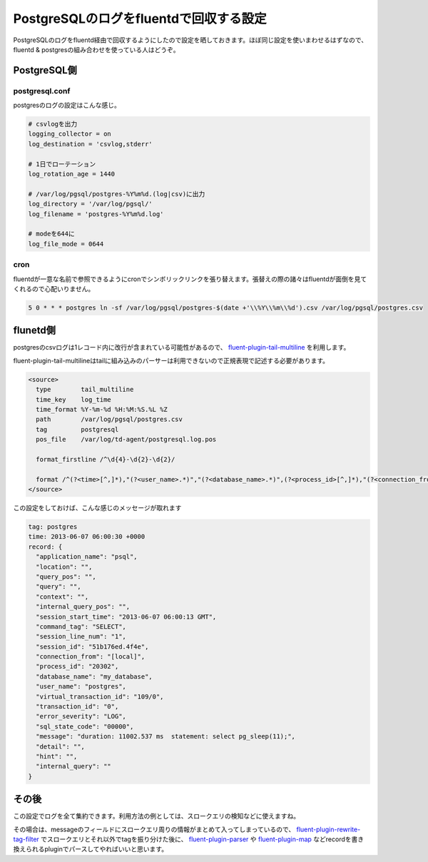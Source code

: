 #######################################
PostgreSQLのログをfluentdで回収する設定
#######################################



.. author:: default
.. categories:: Programming
.. tags:: fluentd PostgreSQL
.. comments::

PostgreSQLのログをfluentd経由で回収するようにしたので設定を晒しておきます。ほぼ同じ設定を使いまわせるはずなので、fluentd & postgresの組み合わせを使っている人はどうぞ。

************
PostgreSQL側
************

postgresql.conf
===============

postgresのログの設定はこんな感じ。

.. code-block:: none

    # csvlogを出力
    logging_collector = on
    log_destination = 'csvlog,stderr'

    # 1日でローテーション
    log_rotation_age = 1440

    # /var/log/pgsql/postgres-%Y%m%d.(log|csv)に出力
    log_directory = '/var/log/pgsql/'
    log_filename = 'postgres-%Y%m%d.log'

    # modeを644に
    log_file_mode = 0644



cron
====

fluentdが一意な名前で参照できるようにcronでシンボリックリンクを張り替えます。張替えの際の諸々はfluentdが面倒を見てくれるので心配いりません。

.. code-block:: none

    5 0 * * * postgres ln -sf /var/log/pgsql/postgres-$(date +'\\%Y\\%m\\%d').csv /var/log/pgsql/postgres.csv

*********
flunetd側
*********

postgresのcsvログは1レコード内に改行が含まれている可能性があるので、 `fluent-plugin-tail-multiline <https://github.com/tomohisaota/fluent-plugin-tail-multiline>`_ を利用します。

fluent-plugin-tail-multilineはtailに組み込みのパーサーは利用できないので正規表現で記述する必要があります。

.. code-block:: none

    <source>
      type        tail_multiline
      time_key    log_time
      time_format %Y-%m-%d %H:%M:%S.%L %Z
      path        /var/log/pgsql/postgres.csv
      tag         postgresql
      pos_file    /var/log/td-agent/postgresql.log.pos

      format_firstline /^\d{4}-\d{2}-\d{2}/

      format /^(?<time>[^,]*),"(?<user_name>.*)","(?<database_name>.*)",(?<process_id>[^,]*),"(?<connection_from>.*)",(?<session_id>[^,]*),(?<session_line_num>[^,]*),"(?<command_tag>.*)",(?<session_start_time>[^,]*),(?<virtual_transaction_id>[^,]*),(?<transaction_id>[^,]*),(?<error_severity>[^,]*),(?<sql_state_code>[^,]*),"(?<message>.*)",(?<detail>[^,]*),(?<hint>[^,]*),(?<internal_query>[^,]*),(?<internal_query_pos>[^,]*),(?<context>[^,]*),(?<query>[^,]*),(?<query_pos>[^,]*),(?<location>[^,]*),"(?<application_name>.*)"$/
    </source>



この設定をしておけば、こんな感じのメッセージが取れます

.. code-block:: none

   tag: postgres
   time: 2013-06-07 06:00:30 +0000
   record: {
     "application_name": "psql",
     "location": "",
     "query_pos": "",
     "query": "",
     "context": "",
     "internal_query_pos": "",
     "session_start_time": "2013-06-07 06:00:13 GMT",
     "command_tag": "SELECT",
     "session_line_num": "1",
     "session_id": "51b176ed.4f4e",
     "connection_from": "[local]",
     "process_id": "20302",
     "database_name": "my_database",
     "user_name": "postgres",
     "virtual_transaction_id": "109/0",
     "transaction_id": "0",
     "error_severity": "LOG",
     "sql_state_code": "00000",
     "message": "duration: 11002.537 ms  statement: select pg_sleep(11);",
     "detail": "",
     "hint": "",
     "internal_query": ""
   }


******
その後
******

この設定でログを全て集約できます。利用方法の例としては、スロークエリの検知などに使えますね。

その場合は、messageのフィールドにスロークエリ周りの情報がまとめて入ってしまっているので、 `fluent-plugin-rewrite-tag-filter <https://github.com/y-ken/fluent-plugin-rewrite-tag-filter>`_ でスロークエリとそれ以外でtagを振り分けた後に、 `fluent-plugin-parser <https://github.com/tagomoris/fluent-plugin-parser>`_ や `fluent-plugin-map <https://github.com/tomity/fluent-plugin-map>`_ などrecordを書き換えられるpluginでパースしてやればいいと思います。

